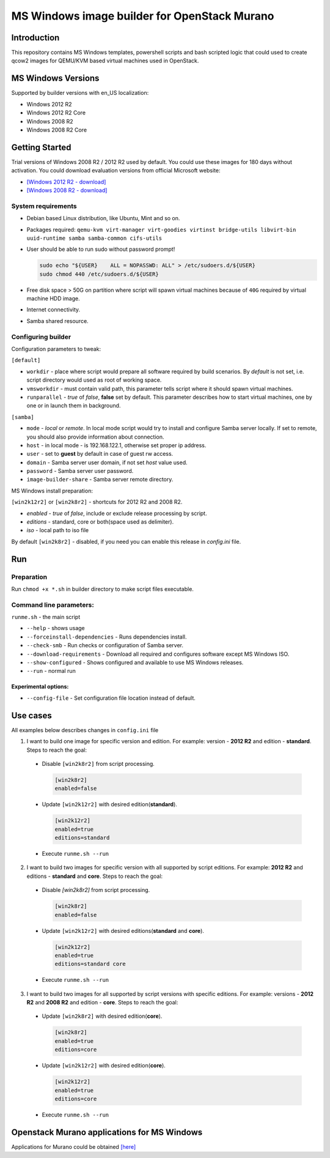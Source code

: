 MS Windows image builder for OpenStack Murano
=============================================

Introduction
------------

This repository contains MS Windows templates, powershell scripts and bash scripted logic that could used to create qcow2 images for QEMU/KVM based virtual machines used in OpenStack.

MS Windows Versions
-------------------

Supported by builder versions with en_US localization:

* Windows 2012 R2
* Windows 2012 R2 Core
* Windows 2008 R2
* Windows 2008 R2 Core

Getting Started
---------------

Trial versions of Windows 2008 R2 / 2012 R2 used by default. You could use these images for 180 days without activation. You could download evaluation versions from official Microsoft website:

* `[Windows 2012 R2 - download] <https://www.microsoft.com/en-us/download/details.aspx?id=11093>`_
* `[Windows 2008 R2 - download] <https://www.microsoft.com/en-us/evalcenter/evaluate-windows-server-2012-r2>`_

System requirements
~~~~~~~~~~~~~~~~~~~

* Debian based Linux distribution, like Ubuntu, Mint and so on.
* Packages required:
  ``qemu-kvm virt-manager virt-goodies virtinst bridge-utils libvirt-bin
  uuid-runtime samba samba-common cifs-utils``
* User should be able to run sudo without password prompt!

  .. code-block::

    sudo echo "${USER}    ALL = NOPASSWD: ALL" > /etc/sudoers.d/${USER}
    sudo chmod 440 /etc/sudoers.d/${USER}
  ..

* Free disk space > 50G on partition where script will spawn virtual machines because of ``40G`` required by virtual machine HDD image.
* Internet connectivity.
* Samba shared resource.

Configuring builder
~~~~~~~~~~~~~~~~~~~

Configuration parameters to tweak:

``[default]``

* ``workdir`` - place where script would prepare all software required by build scenarios. By `default` is not set, i.e. script directory would used as root of working space.
* ``vmsworkdir`` - must contain valid path, this parameter tells script where it should spawn virtual machines.
* ``runparallel`` - *true* of *false*, **false** set by default. This parameter describes how to start virtual machines, one by one or in launch them in background.

``[samba]``

* ``mode`` - *local* or *remote*. In local mode script would try to install and configure Samba server locally. If set to remote, you should also provide information about connection.
* ``host`` - in local mode - is 192.168.122.1, otherwise set proper ip address.
* ``user`` - set to **guest** by default in case of guest rw access.
* ``domain`` - Samba server user domain, if not set `host` value used.
* ``password`` - Samba server user password.
* ``image-builder-share`` - Samba server remote directory.

MS Windows install preparation:

``[win2k12r2]`` or ``[win2k8r2]`` - shortcuts for 2012 R2 and 2008 R2.

* `enabled` - *true* of *false*, include or exclude release processing by script.
* `editions` - standard, core or both(space used as delimiter).
* `iso` - local path to iso file

By default ``[win2k8r2]`` - disabled, if you need you can enable this release in *config.ini* file.

Run
---

Preparation
~~~~~~~~~~~

Run ``chmod +x *.sh`` in builder directory to make script files executable.

Command line parameters:
~~~~~~~~~~~~~~~~~~~~~~~~

``runme.sh`` - the main script

* ``--help`` - shows usage
* ``--forceinstall-dependencies`` - Runs dependencies install.
* ``--check-smb`` - Run checks or configuration of Samba server.
* ``--download-requirements`` - Download all required and configures software except MS Windows ISO.
* ``--show-configured`` - Shows configured and available to use MS Windows releases.
* ``--run`` - normal run

Experimental options:
^^^^^^^^^^^^^^^^^^^^^

* ``--config-file`` - Set configuration file location instead of default.

Use cases
---------

All examples below describes changes in ``config.ini`` file

1. I want to build one image for specific version and edition. For example: version - **2012 R2** and edition - **standard**. Steps to reach the goal:

 * Disable ``[win2k8r2]`` from script processing.

   .. code-block:: ini

    [win2k8r2]
    enabled=false
   ..

 - Update ``[win2k12r2]`` with desired edition(**standard**).

   .. code-block:: ini

     [win2k12r2]
     enabled=true
     editions=standard
   ..

 * Execute ``runme.sh --run``

2. I want to build two images for specific version with all supported by script editions. For example: **2012 R2** and editions - **standard** and **core**. Steps to reach the goal:

 * Disable `[win2k8r2]` from script processing.

   .. code-block:: ini

     [win2k8r2]
     enabled=false
   ..

 * Update ``[win2k12r2]`` with desired editions(**standard** and **core**).

   .. code-block:: ini

     [win2k12r2]
     enabled=true
     editions=standard core
   ..

 * Execute ``runme.sh --run``

3. I want to build two images for all supported by script versions with specific editions. For example: versions - **2012 R2** and **2008 R2** and edition - **core**. Steps to reach the goal:

 * Update ``[win2k8r2]`` with desired edition(**core**).

   .. code-block:: ini

      [win2k8r2]
      enabled=true
      editions=core
   ..

 * Update ``[win2k12r2]`` with desired edition(**core**).

   .. code-block:: ini

      [win2k12r2]
      enabled=true
      editions=core
   ..

 * Execute ``runme.sh --run``

Openstack Murano applications for MS Windows
--------------------------------------------

Applications for Murano could be obtained `[here] <https://github.com/murano-project/murano-app-incubator>`_
